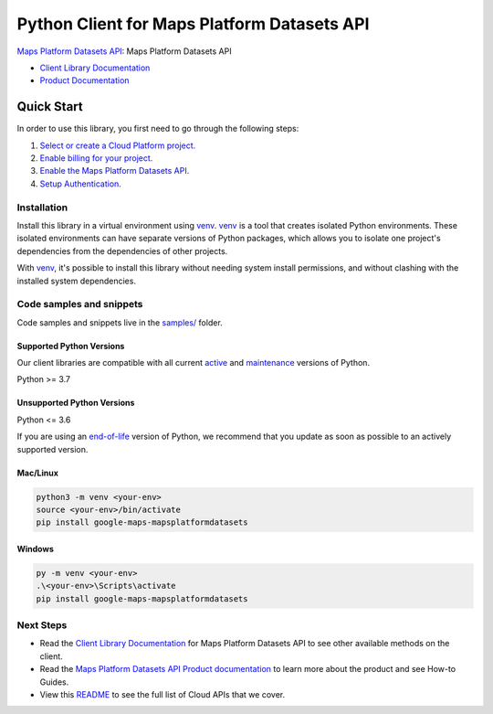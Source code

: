 Python Client for Maps Platform Datasets API
============================================

|preview| |pypi| |versions|

`Maps Platform Datasets API`_: Maps Platform Datasets API

- `Client Library Documentation`_
- `Product Documentation`_

.. |preview| image:: https://img.shields.io/badge/support-preview-orange.svg
   :target: https://github.com/googleapis/google-cloud-python/blob/main/README.rst#stability-levels
.. |pypi| image:: https://img.shields.io/pypi/v/google-maps-mapsplatformdatasets.svg
   :target: https://pypi.org/project/google-maps-mapsplatformdatasets/
.. |versions| image:: https://img.shields.io/pypi/pyversions/google-maps-mapsplatformdatasets.svg
   :target: https://pypi.org/project/google-maps-mapsplatformdatasets/
.. _Maps Platform Datasets API: https://developers.google.com/maps
.. _Client Library Documentation: https://googleapis.dev/python/mapsplatformdatasets/latest
.. _Product Documentation:  https://developers.google.com/maps

Quick Start
-----------

In order to use this library, you first need to go through the following steps:

1. `Select or create a Cloud Platform project.`_
2. `Enable billing for your project.`_
3. `Enable the Maps Platform Datasets API.`_
4. `Setup Authentication.`_

.. _Select or create a Cloud Platform project.: https://console.cloud.google.com/project
.. _Enable billing for your project.: https://cloud.google.com/billing/docs/how-to/modify-project#enable_billing_for_a_project
.. _Enable the Maps Platform Datasets API.:  https://developers.google.com/maps
.. _Setup Authentication.: https://googleapis.dev/python/google-api-core/latest/auth.html

Installation
~~~~~~~~~~~~

Install this library in a virtual environment using `venv`_. `venv`_ is a tool that
creates isolated Python environments. These isolated environments can have separate
versions of Python packages, which allows you to isolate one project's dependencies
from the dependencies of other projects.

With `venv`_, it's possible to install this library without needing system
install permissions, and without clashing with the installed system
dependencies.

.. _`venv`: https://docs.python.org/3/library/venv.html


Code samples and snippets
~~~~~~~~~~~~~~~~~~~~~~~~~

Code samples and snippets live in the `samples/`_ folder.

.. _samples/: https://github.com/googleapis/google-cloud-python/tree/main/packages/google-maps-mapsplatformdatasets/samples


Supported Python Versions
^^^^^^^^^^^^^^^^^^^^^^^^^
Our client libraries are compatible with all current `active`_ and `maintenance`_ versions of
Python.

Python >= 3.7

.. _active: https://devguide.python.org/devcycle/#in-development-main-branch
.. _maintenance: https://devguide.python.org/devcycle/#maintenance-branches

Unsupported Python Versions
^^^^^^^^^^^^^^^^^^^^^^^^^^^
Python <= 3.6

If you are using an `end-of-life`_
version of Python, we recommend that you update as soon as possible to an actively supported version.

.. _end-of-life: https://devguide.python.org/devcycle/#end-of-life-branches

Mac/Linux
^^^^^^^^^

.. code-block:: console

    python3 -m venv <your-env>
    source <your-env>/bin/activate
    pip install google-maps-mapsplatformdatasets


Windows
^^^^^^^

.. code-block:: console

    py -m venv <your-env>
    .\<your-env>\Scripts\activate
    pip install google-maps-mapsplatformdatasets

Next Steps
~~~~~~~~~~

-  Read the `Client Library Documentation`_ for Maps Platform Datasets API
   to see other available methods on the client.
-  Read the `Maps Platform Datasets API Product documentation`_ to learn
   more about the product and see How-to Guides.
-  View this `README`_ to see the full list of Cloud
   APIs that we cover.

.. _Maps Platform Datasets API Product documentation:  https://developers.google.com/maps
.. _README: https://github.com/googleapis/google-cloud-python/blob/main/README.rst
